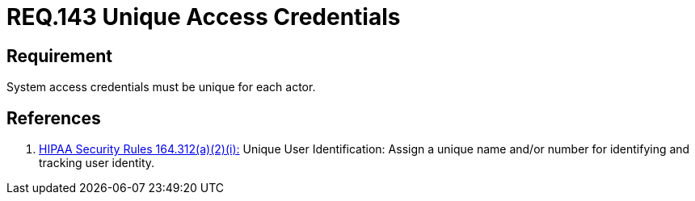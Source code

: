 :slug: rules/143/
:category: credentials
:description: This document contains the details of the security requirements related to definition and management of user access credentials. User credentials must be unique for each actor that claims access to the system and the health information there contained in order to ease identity tracking.
:keywords: Requirement, Security, System, Credentials, Access, Actor
:rules: yes

= REQ.143 Unique Access Credentials

== Requirement

System access credentials must be unique for each actor.

== References

. [[r1]] link:https://www.law.cornell.edu/cfr/text/45/164.312[+HIPAA Security Rules+ 164.312(a)(2)(i):]
Unique User Identification:
Assign a unique name and/or number
for identifying and tracking user identity.
